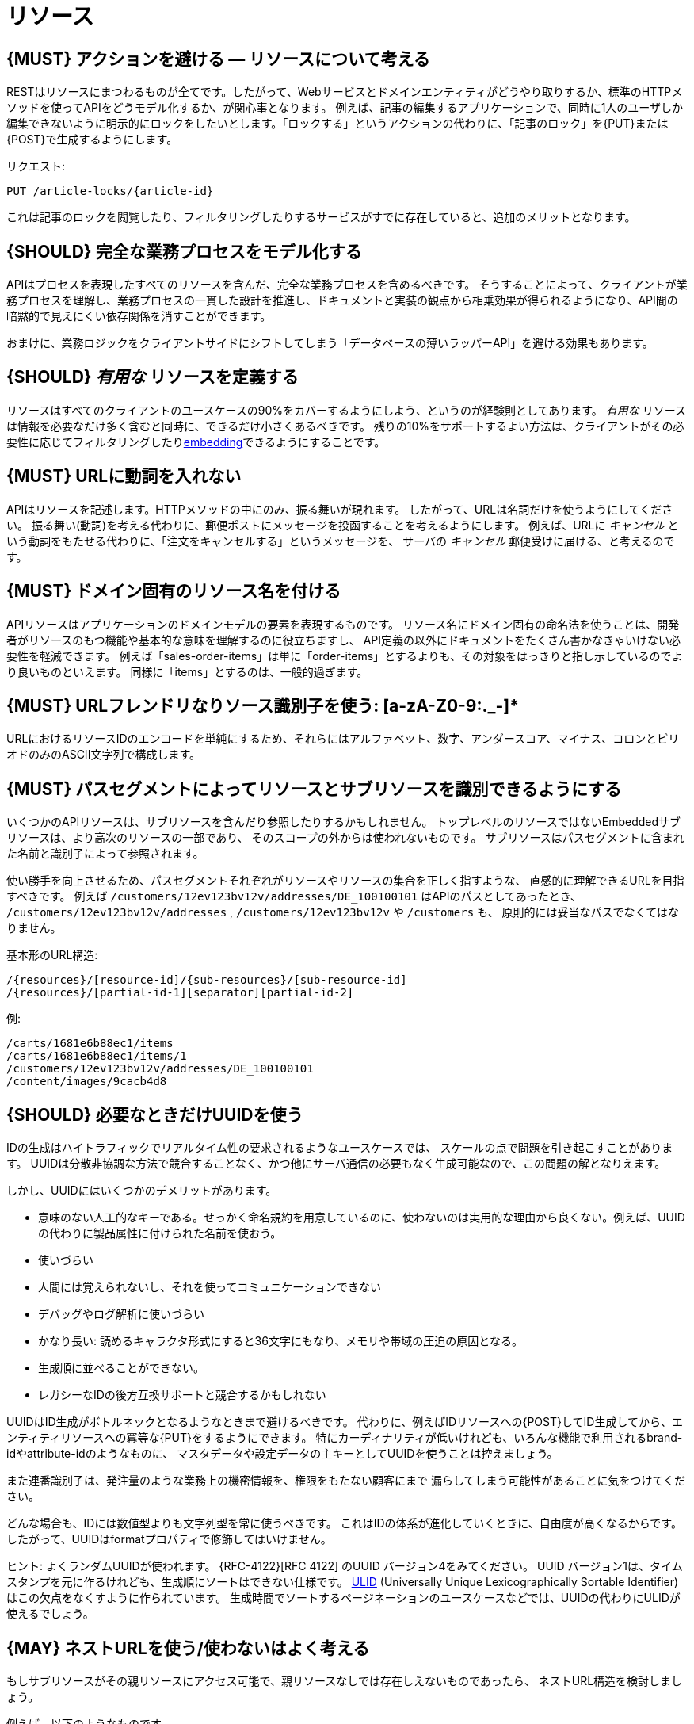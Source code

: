 [[resources]]
= リソース

[#138]
== {MUST} アクションを避ける — リソースについて考える

RESTはリソースにまつわるものが全てです。したがって、Webサービスとドメインエンティティがどうやり取りするか、標準のHTTPメソッドを使ってAPIをどうモデル化するか、が関心事となります。
例えば、記事の編集するアプリケーションで、同時に1人のユーザしか編集できないように明示的にロックをしたいとします。「ロックする」というアクションの代わりに、「記事のロック」を{PUT}または{POST}で生成するようにします。

リクエスト:

[source,http]
----
PUT /article-locks/{article-id}
----

これは記事のロックを閲覧したり、フィルタリングしたりするサービスがすでに存在していると、追加のメリットとなります。

[#139]
== {SHOULD} 完全な業務プロセスをモデル化する

APIはプロセスを表現したすべてのリソースを含んだ、完全な業務プロセスを含めるべきです。
そうすることによって、クライアントが業務プロセスを理解し、業務プロセスの一貫した設計を推進し、ドキュメントと実装の観点から相乗効果が得られるようになり、API間の暗黙的で見えにくい依存関係を消すことができます。

おまけに、業務ロジックをクライアントサイドにシフトしてしまう「データベースの薄いラッパーAPI」を避ける効果もあります。

[#140]
== {SHOULD} _有用な_ リソースを定義する

リソースはすべてのクライアントのユースケースの90%をカバーするようにしよう、というのが経験則としてあります。
_有用な_ リソースは情報を必要なだけ多く含むと同時に、できるだけ小さくあるべきです。
残りの10%をサポートするよい方法は、クライアントがその必要性に応じてフィルタリングしたり<<157, embedding>>できるようにすることです。

[#141]
== {MUST} URLに動詞を入れない

APIはリソースを記述します。HTTPメソッドの中にのみ、振る舞いが現れます。
したがって、URLは名詞だけを使うようにしてください。
振る舞い(動詞)を考える代わりに、郵便ポストにメッセージを投函することを考えるようにします。
例えば、URLに _キャンセル_ という動詞をもたせる代わりに、「注文をキャンセルする」というメッセージを、
サーバの _キャンセル_ 郵便受けに届ける、と考えるのです。

[#142]
== {MUST} ドメイン固有のリソース名を付ける

APIリソースはアプリケーションのドメインモデルの要素を表現するものです。
リソース名にドメイン固有の命名法を使うことは、開発者がリソースのもつ機能や基本的な意味を理解するのに役立ちますし、
API定義の以外にドキュメントをたくさん書かなきゃいけない必要性を軽減できます。
例えば「sales-order-items」は単に「order-items」とするよりも、その対象をはっきりと指し示しているのでより良いものといえます。
同様に「items」とするのは、一般的過ぎます。

[#228]
== {MUST} URLフレンドリなりソース識別子を使う: [a-zA-Z0-9:._-]*

URLにおけるリソースIDのエンコードを単純にするため、それらにはアルファベット、数字、アンダースコア、マイナス、コロンとピリオドのみのASCII文字列で構成します。

[#143]
== {MUST} パスセグメントによってリソースとサブリソースを識別できるようにする

いくつかのAPIリソースは、サブリソースを含んだり参照したりするかもしれません。
トップレベルのリソースではないEmbeddedサブリソースは、より高次のリソースの一部であり、
そのスコープの外からは使われないものです。
サブリソースはパスセグメントに含まれた名前と識別子によって参照されます。

使い勝手を向上させるため、パスセグメントそれぞれがリソースやリソースの集合を正しく指すような、
直感的に理解できるURLを目指すべきです。
例えば `/customers/12ev123bv12v/addresses/DE_100100101` はAPIのパスとしてあったとき、
`/customers/12ev123bv12v/addresses` , `/customers/12ev123bv12v` や `/customers` も、
原則的には妥当なパスでなくてはなりません。

基本形のURL構造:

[source,http]
----
/{resources}/[resource-id]/{sub-resources}/[sub-resource-id]
/{resources}/[partial-id-1][separator][partial-id-2]
----

例:

[source,http]
----
/carts/1681e6b88ec1/items
/carts/1681e6b88ec1/items/1
/customers/12ev123bv12v/addresses/DE_100100101
/content/images/9cacb4d8
----

[#144]
== {SHOULD} 必要なときだけUUIDを使う

IDの生成はハイトラフィックでリアルタイム性の要求されるようなユースケースでは、
スケールの点で問題を引き起こすことがあります。
UUIDは分散非協調な方法で競合することなく、かつ他にサーバ通信の必要もなく生成可能なので、この問題の解となりえます。

しかし、UUIDにはいくつかのデメリットがあります。

* 意味のない人工的なキーである。せっかく命名規約を用意しているのに、使わないのは実用的な理由から良くない。例えば、UUIDの代わりに製品属性に付けられた名前を使おう。
* 使いづらい
* 人間には覚えられないし、それを使ってコミュニケーションできない
* デバッグやログ解析に使いづらい
* かなり長い: 読めるキャラクタ形式にすると36文字にもなり、メモリや帯域の圧迫の原因となる。
* 生成順に並べることができない。
* レガシーなIDの後方互換サポートと競合するかもしれない

UUIDはID生成がボトルネックとなるようなときまで避けるべきです。
代わりに、例えばIDリソースへの{POST}してID生成してから、エンティティリソースへの冪等な{PUT}をするようにできます。
特にカーディナリティが低いけれども、いろんな機能で利用されるbrand-idやattribute-idのようなものに、
マスタデータや設定データの主キーとしてUUIDを使うことは控えましょう。

また連番識別子は、発注量のような業務上の機密情報を、権限をもたない顧客にまで
漏らしてしまう可能性があることに気をつけてください。

どんな場合も、IDには数値型よりも文字列型を常に使うべきです。
これはIDの体系が進化していくときに、自由度が高くなるからです。
したがって、UUIDはformatプロパティで修飾してはいけません。

ヒント: よくランダムUUIDが使われます。
{RFC-4122}[RFC 4122] のUUID バージョン4をみてください。
UUID バージョン1は、タイムスタンプを元に作るけれども、生成順にソートはできない仕様です。
https://github.com/alizain/ulid[ULID] (Universally Unique
Lexicographically Sortable Identifier) はこの欠点をなくすように作られています。
生成時間でソートするページネーションのユースケースなどでは、UUIDの代わりにULIDが使えるでしょう。

[#145]
== {MAY} ネストURLを使う/使わないはよく考える

もしサブリソースがその親リソースにアクセス可能で、親リソースなしでは存在しえないものであったら、
ネストURL構造を検討しましょう。

例えば、以下のようなものです。

[source,http]
----
/carts/1681e6b88ec1/cart-items/1
----

しかし、リソースがそのユニークなIDによって直接アクセスされうるとしたら、
APIはトップレベルのリソースとして用意するべきです。

例えばカスタマは複数の販売注文をもちますが、販売注文にはユニークなIDがふってあって、
いくつかのサービスからは直接注文にアクセスするかもしれない場合です。

そのようなケースでは以下のようにします。

[source,http]
----
/customers/1681e6b88ec1
/sales-orders/5273gh3k525a
----

[#146]
== {SHOULD} リソースの型の上限を定める

サービスの開発・メンテナンスを続けていくためには、「機能分割」や「関心の分離」の設計原則にしたがい、
同一のAPI定義に異なる業務機能群を混ぜ込まないようにするべきです。
実際にAPIをつうじて機能提供されるリソースの種類は、その数に上限をもうけたほうがよいでしょう。

リソースの型はコレクションのような関連するリソース、そのメンバ、サブリソースの集合として定義されます。
例えば、下記のリソース群はカスタマ、住所、カスタマの住所の3つのリソース型として数えられます。

[source,http]
----
/customers
/customers/{id}
/customers/{id}/preferences
/customers/{id}/addresses
/customers/{id}/addresses/{addr}
/addresses
/addresses/{addr}
----

注意:

* `/customers/{id}/preferences` は、追加の識別子なしでカスタマと1対1の関係をもつので、 `/customers` リソースの一部としてみなします。
* `/customers` と `/customers/{id}/addresses` とは、`/customers/{id}/addresses/{addr}` が存在し住所の識別子を追加でもつので、別々のリソース型とみなします。
* `/addresses` と `/customers/{id}/addresses` は、
それらが同一のものであると確信もって言えるすべがないので、別々のリソース型とみなします。

この定義にしたがうと、経験的にリソースのタイプは4〜8より多くなることはないと思います。
より多くのリソースを必要とする複雑な業務ドメインでは例外があるかもしれませんが、
その際はAPIを分類することによって、サブドメインに分割できないかをまず検討するべきです。

そうはいっても1つのAPIは、利用者が業務フローを理解できるように完全な業務プロセスをモデル化し、
必要なリソースすべてを揃えたものであるべきなのは、お忘れなく。

[#147]
== {SHOULD} サブリソースのレベルの深さを制限する

(ルートからのURLパスをもつ)メインリソースと(非ルートのURLで表される)サブリソースが
存在します。対象のリソースのライフサイクルが、メインリソースと(疎に)結びついていれば、
サブリソースを使います。つまりメインリソースは、サブリソースエンティティの
コレクションリソースの役割を担います。
サブリソースの(ネストした)レベルは3以下にすべきです。
それ以上になるとAPIの複雑性は増し、URLパスも長くなりすぎてしまうからです。
(ふつうのWebブラウザは2000文字以上のURLをサポートしないことを忘れずに)
